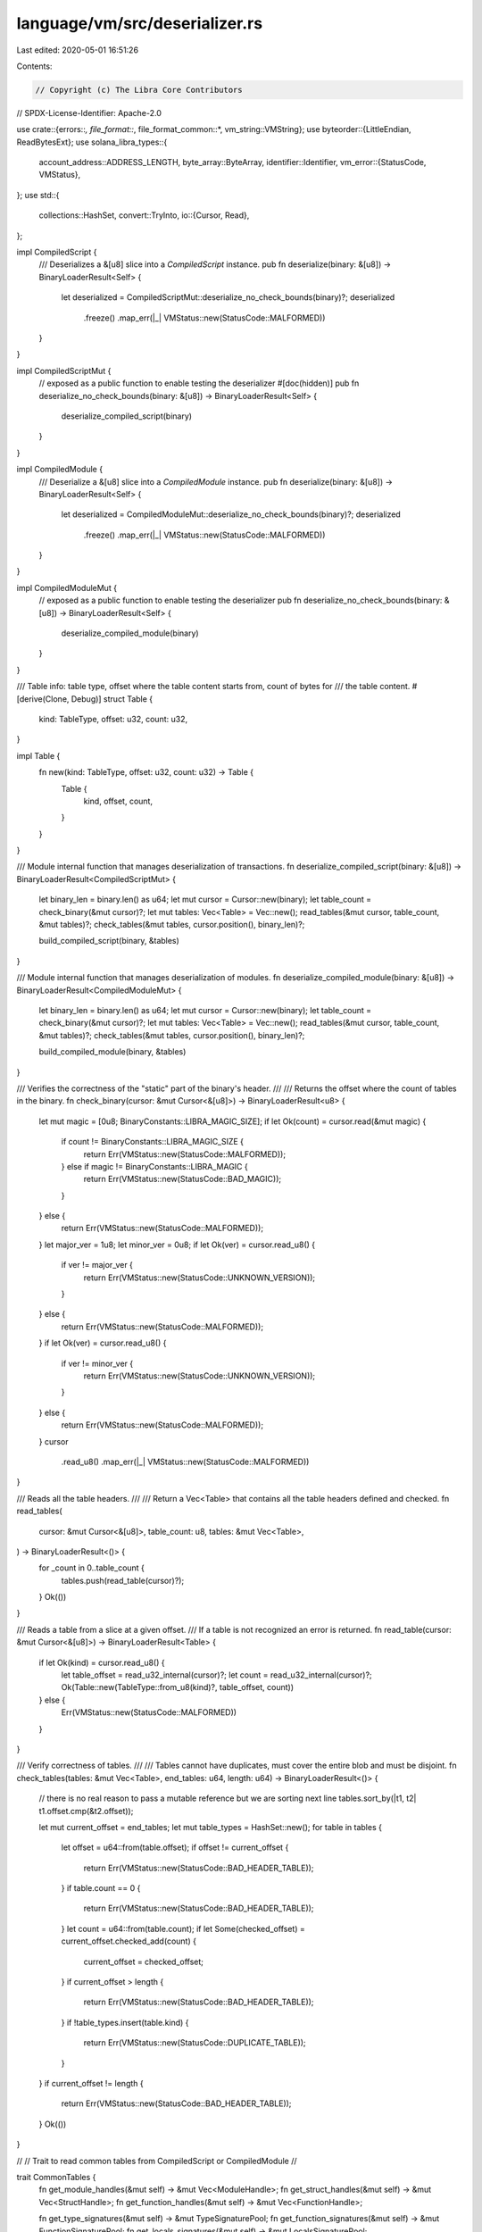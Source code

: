 language/vm/src/deserializer.rs
===============================

Last edited: 2020-05-01 16:51:26

Contents:

.. code-block:: rs

    // Copyright (c) The Libra Core Contributors
// SPDX-License-Identifier: Apache-2.0

use crate::{errors::*, file_format::*, file_format_common::*, vm_string::VMString};
use byteorder::{LittleEndian, ReadBytesExt};
use solana_libra_types::{
    account_address::ADDRESS_LENGTH,
    byte_array::ByteArray,
    identifier::Identifier,
    vm_error::{StatusCode, VMStatus},
};
use std::{
    collections::HashSet,
    convert::TryInto,
    io::{Cursor, Read},
};

impl CompiledScript {
    /// Deserializes a &[u8] slice into a `CompiledScript` instance.
    pub fn deserialize(binary: &[u8]) -> BinaryLoaderResult<Self> {
        let deserialized = CompiledScriptMut::deserialize_no_check_bounds(binary)?;
        deserialized
            .freeze()
            .map_err(|_| VMStatus::new(StatusCode::MALFORMED))
    }
}

impl CompiledScriptMut {
    // exposed as a public function to enable testing the deserializer
    #[doc(hidden)]
    pub fn deserialize_no_check_bounds(binary: &[u8]) -> BinaryLoaderResult<Self> {
        deserialize_compiled_script(binary)
    }
}

impl CompiledModule {
    /// Deserialize a &[u8] slice into a `CompiledModule` instance.
    pub fn deserialize(binary: &[u8]) -> BinaryLoaderResult<Self> {
        let deserialized = CompiledModuleMut::deserialize_no_check_bounds(binary)?;
        deserialized
            .freeze()
            .map_err(|_| VMStatus::new(StatusCode::MALFORMED))
    }
}

impl CompiledModuleMut {
    // exposed as a public function to enable testing the deserializer
    pub fn deserialize_no_check_bounds(binary: &[u8]) -> BinaryLoaderResult<Self> {
        deserialize_compiled_module(binary)
    }
}

/// Table info: table type, offset where the table content starts from, count of bytes for
/// the table content.
#[derive(Clone, Debug)]
struct Table {
    kind: TableType,
    offset: u32,
    count: u32,
}

impl Table {
    fn new(kind: TableType, offset: u32, count: u32) -> Table {
        Table {
            kind,
            offset,
            count,
        }
    }
}

/// Module internal function that manages deserialization of transactions.
fn deserialize_compiled_script(binary: &[u8]) -> BinaryLoaderResult<CompiledScriptMut> {
    let binary_len = binary.len() as u64;
    let mut cursor = Cursor::new(binary);
    let table_count = check_binary(&mut cursor)?;
    let mut tables: Vec<Table> = Vec::new();
    read_tables(&mut cursor, table_count, &mut tables)?;
    check_tables(&mut tables, cursor.position(), binary_len)?;

    build_compiled_script(binary, &tables)
}

/// Module internal function that manages deserialization of modules.
fn deserialize_compiled_module(binary: &[u8]) -> BinaryLoaderResult<CompiledModuleMut> {
    let binary_len = binary.len() as u64;
    let mut cursor = Cursor::new(binary);
    let table_count = check_binary(&mut cursor)?;
    let mut tables: Vec<Table> = Vec::new();
    read_tables(&mut cursor, table_count, &mut tables)?;
    check_tables(&mut tables, cursor.position(), binary_len)?;

    build_compiled_module(binary, &tables)
}

/// Verifies the correctness of the "static" part of the binary's header.
///
/// Returns the offset where the count of tables in the binary.
fn check_binary(cursor: &mut Cursor<&[u8]>) -> BinaryLoaderResult<u8> {
    let mut magic = [0u8; BinaryConstants::LIBRA_MAGIC_SIZE];
    if let Ok(count) = cursor.read(&mut magic) {
        if count != BinaryConstants::LIBRA_MAGIC_SIZE {
            return Err(VMStatus::new(StatusCode::MALFORMED));
        } else if magic != BinaryConstants::LIBRA_MAGIC {
            return Err(VMStatus::new(StatusCode::BAD_MAGIC));
        }
    } else {
        return Err(VMStatus::new(StatusCode::MALFORMED));
    }
    let major_ver = 1u8;
    let minor_ver = 0u8;
    if let Ok(ver) = cursor.read_u8() {
        if ver != major_ver {
            return Err(VMStatus::new(StatusCode::UNKNOWN_VERSION));
        }
    } else {
        return Err(VMStatus::new(StatusCode::MALFORMED));
    }
    if let Ok(ver) = cursor.read_u8() {
        if ver != minor_ver {
            return Err(VMStatus::new(StatusCode::UNKNOWN_VERSION));
        }
    } else {
        return Err(VMStatus::new(StatusCode::MALFORMED));
    }
    cursor
        .read_u8()
        .map_err(|_| VMStatus::new(StatusCode::MALFORMED))
}

/// Reads all the table headers.
///
/// Return a Vec<Table> that contains all the table headers defined and checked.
fn read_tables(
    cursor: &mut Cursor<&[u8]>,
    table_count: u8,
    tables: &mut Vec<Table>,
) -> BinaryLoaderResult<()> {
    for _count in 0..table_count {
        tables.push(read_table(cursor)?);
    }
    Ok(())
}

/// Reads a table from a slice at a given offset.
/// If a table is not recognized an error is returned.
fn read_table(cursor: &mut Cursor<&[u8]>) -> BinaryLoaderResult<Table> {
    if let Ok(kind) = cursor.read_u8() {
        let table_offset = read_u32_internal(cursor)?;
        let count = read_u32_internal(cursor)?;
        Ok(Table::new(TableType::from_u8(kind)?, table_offset, count))
    } else {
        Err(VMStatus::new(StatusCode::MALFORMED))
    }
}

/// Verify correctness of tables.
///
/// Tables cannot have duplicates, must cover the entire blob and must be disjoint.
fn check_tables(tables: &mut Vec<Table>, end_tables: u64, length: u64) -> BinaryLoaderResult<()> {
    // there is no real reason to pass a mutable reference but we are sorting next line
    tables.sort_by(|t1, t2| t1.offset.cmp(&t2.offset));

    let mut current_offset = end_tables;
    let mut table_types = HashSet::new();
    for table in tables {
        let offset = u64::from(table.offset);
        if offset != current_offset {
            return Err(VMStatus::new(StatusCode::BAD_HEADER_TABLE));
        }
        if table.count == 0 {
            return Err(VMStatus::new(StatusCode::BAD_HEADER_TABLE));
        }
        let count = u64::from(table.count);
        if let Some(checked_offset) = current_offset.checked_add(count) {
            current_offset = checked_offset;
        }
        if current_offset > length {
            return Err(VMStatus::new(StatusCode::BAD_HEADER_TABLE));
        }
        if !table_types.insert(table.kind) {
            return Err(VMStatus::new(StatusCode::DUPLICATE_TABLE));
        }
    }
    if current_offset != length {
        return Err(VMStatus::new(StatusCode::BAD_HEADER_TABLE));
    }
    Ok(())
}

//
// Trait to read common tables from CompiledScript or CompiledModule
//

trait CommonTables {
    fn get_module_handles(&mut self) -> &mut Vec<ModuleHandle>;
    fn get_struct_handles(&mut self) -> &mut Vec<StructHandle>;
    fn get_function_handles(&mut self) -> &mut Vec<FunctionHandle>;

    fn get_type_signatures(&mut self) -> &mut TypeSignaturePool;
    fn get_function_signatures(&mut self) -> &mut FunctionSignaturePool;
    fn get_locals_signatures(&mut self) -> &mut LocalsSignaturePool;

    fn get_identifiers(&mut self) -> &mut IdentifierPool;
    fn get_user_strings(&mut self) -> &mut UserStringPool;
    fn get_byte_array_pool(&mut self) -> &mut ByteArrayPool;
    fn get_address_pool(&mut self) -> &mut AddressPool;
}

impl CommonTables for CompiledScriptMut {
    fn get_module_handles(&mut self) -> &mut Vec<ModuleHandle> {
        &mut self.module_handles
    }

    fn get_struct_handles(&mut self) -> &mut Vec<StructHandle> {
        &mut self.struct_handles
    }

    fn get_function_handles(&mut self) -> &mut Vec<FunctionHandle> {
        &mut self.function_handles
    }

    fn get_type_signatures(&mut self) -> &mut TypeSignaturePool {
        &mut self.type_signatures
    }

    fn get_function_signatures(&mut self) -> &mut FunctionSignaturePool {
        &mut self.function_signatures
    }

    fn get_locals_signatures(&mut self) -> &mut LocalsSignaturePool {
        &mut self.locals_signatures
    }

    fn get_identifiers(&mut self) -> &mut IdentifierPool {
        &mut self.identifiers
    }

    fn get_user_strings(&mut self) -> &mut UserStringPool {
        &mut self.user_strings
    }

    fn get_byte_array_pool(&mut self) -> &mut ByteArrayPool {
        &mut self.byte_array_pool
    }

    fn get_address_pool(&mut self) -> &mut AddressPool {
        &mut self.address_pool
    }
}

impl CommonTables for CompiledModuleMut {
    fn get_module_handles(&mut self) -> &mut Vec<ModuleHandle> {
        &mut self.module_handles
    }

    fn get_struct_handles(&mut self) -> &mut Vec<StructHandle> {
        &mut self.struct_handles
    }

    fn get_function_handles(&mut self) -> &mut Vec<FunctionHandle> {
        &mut self.function_handles
    }

    fn get_type_signatures(&mut self) -> &mut TypeSignaturePool {
        &mut self.type_signatures
    }

    fn get_function_signatures(&mut self) -> &mut FunctionSignaturePool {
        &mut self.function_signatures
    }

    fn get_locals_signatures(&mut self) -> &mut LocalsSignaturePool {
        &mut self.locals_signatures
    }

    fn get_identifiers(&mut self) -> &mut IdentifierPool {
        &mut self.identifiers
    }

    fn get_user_strings(&mut self) -> &mut UserStringPool {
        &mut self.user_strings
    }

    fn get_byte_array_pool(&mut self) -> &mut ByteArrayPool {
        &mut self.byte_array_pool
    }

    fn get_address_pool(&mut self) -> &mut AddressPool {
        &mut self.address_pool
    }
}

/// Builds and returns a `CompiledScriptMut`.
fn build_compiled_script(binary: &[u8], tables: &[Table]) -> BinaryLoaderResult<CompiledScriptMut> {
    let mut script = CompiledScriptMut::default();
    build_common_tables(binary, tables, &mut script)?;
    build_script_tables(binary, tables, &mut script)?;
    Ok(script)
}

/// Builds and returns a `CompiledModuleMut`.
fn build_compiled_module(binary: &[u8], tables: &[Table]) -> BinaryLoaderResult<CompiledModuleMut> {
    let mut module = CompiledModuleMut::default();
    build_common_tables(binary, tables, &mut module)?;
    build_module_tables(binary, tables, &mut module)?;
    Ok(module)
}

/// Builds the common tables in a compiled unit.
fn build_common_tables(
    binary: &[u8],
    tables: &[Table],
    common: &mut impl CommonTables,
) -> BinaryLoaderResult<()> {
    for table in tables {
        match table.kind {
            TableType::MODULE_HANDLES => {
                load_module_handles(binary, table, common.get_module_handles())?;
            }
            TableType::STRUCT_HANDLES => {
                load_struct_handles(binary, table, common.get_struct_handles())?;
            }
            TableType::FUNCTION_HANDLES => {
                load_function_handles(binary, table, common.get_function_handles())?;
            }
            TableType::ADDRESS_POOL => {
                load_address_pool(binary, table, common.get_address_pool())?;
            }
            TableType::IDENTIFIERS => {
                load_identifiers(binary, table, common.get_identifiers())?;
            }
            TableType::USER_STRINGS => {
                load_user_strings(binary, table, common.get_user_strings())?;
            }
            TableType::BYTE_ARRAY_POOL => {
                load_byte_array_pool(binary, table, common.get_byte_array_pool())?;
            }
            TableType::TYPE_SIGNATURES => {
                load_type_signatures(binary, table, common.get_type_signatures())?;
            }
            TableType::FUNCTION_SIGNATURES => {
                load_function_signatures(binary, table, common.get_function_signatures())?;
            }
            TableType::LOCALS_SIGNATURES => {
                load_locals_signatures(binary, table, common.get_locals_signatures())?;
            }
            TableType::FUNCTION_DEFS
            | TableType::FIELD_DEFS
            | TableType::STRUCT_DEFS
            | TableType::MAIN => continue,
        }
    }
    Ok(())
}

/// Builds tables related to a `CompiledModuleMut`.
fn build_module_tables(
    binary: &[u8],
    tables: &[Table],
    module: &mut CompiledModuleMut,
) -> BinaryLoaderResult<()> {
    for table in tables {
        match table.kind {
            TableType::STRUCT_DEFS => {
                load_struct_defs(binary, table, &mut module.struct_defs)?;
            }
            TableType::FIELD_DEFS => {
                load_field_defs(binary, table, &mut module.field_defs)?;
            }
            TableType::FUNCTION_DEFS => {
                load_function_defs(binary, table, &mut module.function_defs)?;
            }
            TableType::MODULE_HANDLES
            | TableType::STRUCT_HANDLES
            | TableType::FUNCTION_HANDLES
            | TableType::ADDRESS_POOL
            | TableType::IDENTIFIERS
            | TableType::USER_STRINGS
            | TableType::BYTE_ARRAY_POOL
            | TableType::TYPE_SIGNATURES
            | TableType::FUNCTION_SIGNATURES
            | TableType::LOCALS_SIGNATURES => {
                continue;
            }
            TableType::MAIN => return Err(VMStatus::new(StatusCode::MALFORMED)),
        }
    }
    Ok(())
}

/// Builds tables related to a `CompiledScriptMut`.
fn build_script_tables(
    binary: &[u8],
    tables: &[Table],
    script: &mut CompiledScriptMut,
) -> BinaryLoaderResult<()> {
    for table in tables {
        match table.kind {
            TableType::MAIN => {
                let start: usize = table.offset as usize;
                // `check_tables()` ensures that the table indices are in bounds
                assume!(start <= usize::max_value() - (table.count as usize));
                let end: usize = start + table.count as usize;
                let mut cursor = Cursor::new(&binary[start..end]);
                let main = load_function_def(&mut cursor)?;
                script.main = main;
            }
            TableType::MODULE_HANDLES
            | TableType::STRUCT_HANDLES
            | TableType::FUNCTION_HANDLES
            | TableType::ADDRESS_POOL
            | TableType::IDENTIFIERS
            | TableType::USER_STRINGS
            | TableType::BYTE_ARRAY_POOL
            | TableType::TYPE_SIGNATURES
            | TableType::FUNCTION_SIGNATURES
            | TableType::LOCALS_SIGNATURES => {
                continue;
            }
            TableType::STRUCT_DEFS | TableType::FIELD_DEFS | TableType::FUNCTION_DEFS => {
                return Err(VMStatus::new(StatusCode::MALFORMED));
            }
        }
    }
    Ok(())
}

/// Builds the `ModuleHandle` table.
fn load_module_handles(
    binary: &[u8],
    table: &Table,
    module_handles: &mut Vec<ModuleHandle>,
) -> BinaryLoaderResult<()> {
    let start = table.offset as usize;
    let end = start + table.count as usize;
    let mut cursor = Cursor::new(&binary[start..end]);
    loop {
        if cursor.position() == u64::from(table.count) {
            break;
        }
        let address = read_uleb_u16_internal(&mut cursor)?;
        let name = read_uleb_u16_internal(&mut cursor)?;
        module_handles.push(ModuleHandle {
            address: AddressPoolIndex(address),
            name: IdentifierIndex(name),
        });
    }
    Ok(())
}

/// Builds the `StructHandle` table.
fn load_struct_handles(
    binary: &[u8],
    table: &Table,
    struct_handles: &mut Vec<StructHandle>,
) -> BinaryLoaderResult<()> {
    let start = table.offset as usize;
    let end = start + table.count as usize;
    let mut cursor = Cursor::new(&binary[start..end]);
    loop {
        if cursor.position() == u64::from(table.count) {
            break;
        }
        let module_handle = read_uleb_u16_internal(&mut cursor)?;
        let name = read_uleb_u16_internal(&mut cursor)?;
        let is_nominal_resource = load_nominal_resource_flag(&mut cursor)?;
        let type_formals = load_kinds(&mut cursor)?;
        struct_handles.push(StructHandle {
            module: ModuleHandleIndex(module_handle),
            name: IdentifierIndex(name),
            is_nominal_resource,
            type_formals,
        });
    }
    Ok(())
}

/// Builds the `FunctionHandle` table.
fn load_function_handles(
    binary: &[u8],
    table: &Table,
    function_handles: &mut Vec<FunctionHandle>,
) -> BinaryLoaderResult<()> {
    let start = table.offset as usize;
    let end = start + table.count as usize;
    let mut cursor = Cursor::new(&binary[start..end]);
    loop {
        if cursor.position() == u64::from(table.count) {
            break;
        }
        let module_handle = read_uleb_u16_internal(&mut cursor)?;
        let name = read_uleb_u16_internal(&mut cursor)?;
        let signature = read_uleb_u16_internal(&mut cursor)?;
        function_handles.push(FunctionHandle {
            module: ModuleHandleIndex(module_handle),
            name: IdentifierIndex(name),
            signature: FunctionSignatureIndex(signature),
        });
    }
    Ok(())
}

/// Builds the `AddressPool`.
fn load_address_pool(
    binary: &[u8],
    table: &Table,
    addresses: &mut AddressPool,
) -> BinaryLoaderResult<()> {
    let mut start = table.offset as usize;
    if table.count as usize % ADDRESS_LENGTH != 0 {
        return Err(VMStatus::new(StatusCode::MALFORMED));
    }
    for _i in 0..table.count as usize / ADDRESS_LENGTH {
        let end_addr = start + ADDRESS_LENGTH;
        let address = (&binary[start..end_addr]).try_into();
        if address.is_err() {
            return Err(VMStatus::new(StatusCode::MALFORMED));
        }
        start = end_addr;

        addresses.push(address.unwrap());
    }
    Ok(())
}

/// Builds the `IdentifierPool`.
fn load_identifiers(
    binary: &[u8],
    table: &Table,
    identifiers: &mut IdentifierPool,
) -> BinaryLoaderResult<()> {
    let start = table.offset as usize;
    let end = start + table.count as usize;
    let mut cursor = Cursor::new(&binary[start..end]);
    while cursor.position() < u64::from(table.count) {
        let size = read_uleb_u32_internal(&mut cursor)? as usize;
        if size > std::u16::MAX as usize {
            return Err(VMStatus::new(StatusCode::MALFORMED));
        }
        let mut buffer: Vec<u8> = vec![0u8; size];
        if let Ok(count) = cursor.read(&mut buffer) {
            if count != size {
                return Err(VMStatus::new(StatusCode::MALFORMED));
            }
            let s = match Identifier::from_utf8(buffer) {
                Ok(bytes) => bytes,
                Err(_) => return Err(VMStatus::new(StatusCode::MALFORMED)),
            };

            identifiers.push(s);
        }
    }
    Ok(())
}

/// Builds the `UserStringPool`.
fn load_user_strings(
    binary: &[u8],
    table: &Table,
    user_strings: &mut UserStringPool,
) -> BinaryLoaderResult<()> {
    let start = table.offset as usize;
    let end = start + table.count as usize;
    let mut cursor = Cursor::new(&binary[start..end]);
    while cursor.position() < u64::from(table.count) {
        let size = read_uleb_u32_internal(&mut cursor)? as usize;
        if size > std::u16::MAX as usize {
            return Err(VMStatus::new(StatusCode::MALFORMED));
        }
        let mut buffer: Vec<u8> = vec![0u8; size];
        if let Ok(count) = cursor.read(&mut buffer) {
            if count != size {
                return Err(VMStatus::new(StatusCode::MALFORMED));
            }
            let us = match VMString::from_utf8(buffer) {
                Ok(bytes) => bytes,
                Err(_) => return Err(VMStatus::new(StatusCode::MALFORMED)),
            };

            user_strings.push(us);
        }
    }
    Ok(())
}

/// Builds the `ByteArrayPool`.
fn load_byte_array_pool(
    binary: &[u8],
    table: &Table,
    byte_arrays: &mut ByteArrayPool,
) -> BinaryLoaderResult<()> {
    let start = table.offset as usize;
    let end = start + table.count as usize;
    let mut cursor = Cursor::new(&binary[start..end]);
    while cursor.position() < u64::from(table.count) {
        let size = read_uleb_u32_internal(&mut cursor)? as usize;
        if size > std::u16::MAX as usize {
            return Err(VMStatus::new(StatusCode::MALFORMED));
        }
        let mut byte_array: Vec<u8> = vec![0u8; size];
        if let Ok(count) = cursor.read(&mut byte_array) {
            if count != size {
                return Err(VMStatus::new(StatusCode::MALFORMED));
            }

            byte_arrays.push(ByteArray::new(byte_array));
        }
    }
    Ok(())
}

/// Builds the `TypeSignaturePool`.
fn load_type_signatures(
    binary: &[u8],
    table: &Table,
    type_signatures: &mut TypeSignaturePool,
) -> BinaryLoaderResult<()> {
    let start = table.offset as usize;
    let end = start + table.count as usize;
    let mut cursor = Cursor::new(&binary[start..end]);
    while cursor.position() < u64::from(table.count) {
        if let Ok(byte) = cursor.read_u8() {
            if byte != SignatureType::TYPE_SIGNATURE as u8 {
                return Err(VMStatus::new(StatusCode::UNEXPECTED_SIGNATURE_TYPE));
            }
        }
        let token = load_signature_token(&mut cursor)?;
        type_signatures.push(TypeSignature(token));
    }
    Ok(())
}

/// Builds the `FunctionSignaturePool`.
fn load_function_signatures(
    binary: &[u8],
    table: &Table,
    function_signatures: &mut FunctionSignaturePool,
) -> BinaryLoaderResult<()> {
    let start = table.offset as usize;
    let end = start + table.count as usize;
    let mut cursor = Cursor::new(&binary[start..end]);
    while cursor.position() < u64::from(table.count) {
        if let Ok(byte) = cursor.read_u8() {
            if byte != SignatureType::FUNCTION_SIGNATURE as u8 {
                return Err(VMStatus::new(StatusCode::UNEXPECTED_SIGNATURE_TYPE));
            }
        }

        // Return signature
        let token_count = cursor
            .read_u8()
            .map_err(|_| VMStatus::new(StatusCode::MALFORMED))?;
        let mut returns_signature: Vec<SignatureToken> = Vec::new();
        for _i in 0..token_count {
            let token = load_signature_token(&mut cursor)?;
            returns_signature.push(token);
        }

        // Arguments signature
        let token_count = cursor
            .read_u8()
            .map_err(|_| VMStatus::new(StatusCode::MALFORMED))?;
        let mut args_signature: Vec<SignatureToken> = Vec::new();
        for _i in 0..token_count {
            let token = load_signature_token(&mut cursor)?;
            args_signature.push(token);
        }
        let type_formals = load_kinds(&mut cursor)?;
        function_signatures.push(FunctionSignature {
            return_types: returns_signature,
            arg_types: args_signature,
            type_formals,
        });
    }
    Ok(())
}

/// Builds the `LocalsSignaturePool`.
fn load_locals_signatures(
    binary: &[u8],
    table: &Table,
    locals_signatures: &mut LocalsSignaturePool,
) -> BinaryLoaderResult<()> {
    let start = table.offset as usize;
    let end = start + table.count as usize;
    let mut cursor = Cursor::new(&binary[start..end]);
    while cursor.position() < u64::from(table.count) {
        if let Ok(byte) = cursor.read_u8() {
            if byte != SignatureType::LOCAL_SIGNATURE as u8 {
                return Err(VMStatus::new(StatusCode::UNEXPECTED_SIGNATURE_TYPE));
            }
        }

        let token_count = cursor
            .read_u8()
            .map_err(|_| VMStatus::new(StatusCode::MALFORMED))?;
        let mut local_signature: Vec<SignatureToken> = Vec::new();
        for _i in 0..token_count {
            let token = load_signature_token(&mut cursor)?;
            local_signature.push(token);
        }

        locals_signatures.push(LocalsSignature(local_signature));
    }
    Ok(())
}

/// Deserializes a `SignatureToken`.
fn load_signature_token(cursor: &mut Cursor<&[u8]>) -> BinaryLoaderResult<SignatureToken> {
    if let Ok(byte) = cursor.read_u8() {
        match SerializedType::from_u8(byte)? {
            SerializedType::BOOL => Ok(SignatureToken::Bool),
            SerializedType::INTEGER => Ok(SignatureToken::U64),
            SerializedType::STRING => Ok(SignatureToken::String),
            SerializedType::BYTEARRAY => Ok(SignatureToken::ByteArray),
            SerializedType::ADDRESS => Ok(SignatureToken::Address),
            SerializedType::REFERENCE => {
                let ref_token = load_signature_token(cursor)?;
                Ok(SignatureToken::Reference(Box::new(ref_token)))
            }
            SerializedType::MUTABLE_REFERENCE => {
                let ref_token = load_signature_token(cursor)?;
                Ok(SignatureToken::MutableReference(Box::new(ref_token)))
            }
            SerializedType::STRUCT => {
                let sh_idx = read_uleb_u16_internal(cursor)?;
                let types = load_signature_tokens(cursor)?;
                Ok(SignatureToken::Struct(StructHandleIndex(sh_idx), types))
            }
            SerializedType::TYPE_PARAMETER => {
                let idx = read_uleb_u16_internal(cursor)?;
                Ok(SignatureToken::TypeParameter(idx))
            }
        }
    } else {
        Err(VMStatus::new(StatusCode::MALFORMED))
    }
}

fn load_signature_tokens(cursor: &mut Cursor<&[u8]>) -> BinaryLoaderResult<Vec<SignatureToken>> {
    let len = read_uleb_u16_internal(cursor)?;
    let mut tokens = vec![];
    for _ in 0..len {
        tokens.push(load_signature_token(cursor)?);
    }
    Ok(tokens)
}

fn load_nominal_resource_flag(cursor: &mut Cursor<&[u8]>) -> BinaryLoaderResult<bool> {
    if let Ok(byte) = cursor.read_u8() {
        Ok(match SerializedNominalResourceFlag::from_u8(byte)? {
            SerializedNominalResourceFlag::NOMINAL_RESOURCE => true,
            SerializedNominalResourceFlag::NORMAL_STRUCT => false,
        })
    } else {
        Err(VMStatus::new(StatusCode::MALFORMED))
    }
}

fn load_kind(cursor: &mut Cursor<&[u8]>) -> BinaryLoaderResult<Kind> {
    if let Ok(byte) = cursor.read_u8() {
        Ok(match SerializedKind::from_u8(byte)? {
            SerializedKind::ALL => Kind::All,
            SerializedKind::UNRESTRICTED => Kind::Unrestricted,
            SerializedKind::RESOURCE => Kind::Resource,
        })
    } else {
        Err(VMStatus::new(StatusCode::MALFORMED))
    }
}

fn load_kinds(cursor: &mut Cursor<&[u8]>) -> BinaryLoaderResult<Vec<Kind>> {
    let len = read_uleb_u16_internal(cursor)?;
    let mut kinds = vec![];
    for _ in 0..len {
        kinds.push(load_kind(cursor)?);
    }
    Ok(kinds)
}

/// Builds the `StructDefinition` table.
fn load_struct_defs(
    binary: &[u8],
    table: &Table,
    struct_defs: &mut Vec<StructDefinition>,
) -> BinaryLoaderResult<()> {
    let start = table.offset as usize;
    let end = start + table.count as usize;
    let mut cursor = Cursor::new(&binary[start..end]);
    while cursor.position() < u64::from(table.count) {
        let struct_handle = read_uleb_u16_internal(&mut cursor)?;
        let field_information_flag = match cursor.read_u8() {
            Ok(byte) => SerializedNativeStructFlag::from_u8(byte)?,
            Err(_) => return Err(VMStatus::new(StatusCode::MALFORMED)),
        };
        let field_information = match field_information_flag {
            SerializedNativeStructFlag::NATIVE => {
                let field_count = read_uleb_u16_internal(&mut cursor)?;
                if field_count != 0 {
                    return Err(VMStatus::new(StatusCode::MALFORMED));
                }
                let fields_u16 = read_uleb_u16_internal(&mut cursor)?;
                if fields_u16 != 0 {
                    return Err(VMStatus::new(StatusCode::MALFORMED));
                }
                StructFieldInformation::Native
            }
            SerializedNativeStructFlag::DECLARED => {
                let field_count = read_uleb_u16_internal(&mut cursor)?;
                let fields_u16 = read_uleb_u16_internal(&mut cursor)?;
                let fields = FieldDefinitionIndex(fields_u16);
                StructFieldInformation::Declared {
                    field_count,
                    fields,
                }
            }
        };
        struct_defs.push(StructDefinition {
            struct_handle: StructHandleIndex(struct_handle),
            field_information,
        });
    }
    Ok(())
}

/// Builds the `FieldDefinition` table.
fn load_field_defs(
    binary: &[u8],
    table: &Table,
    field_defs: &mut Vec<FieldDefinition>,
) -> BinaryLoaderResult<()> {
    let start = table.offset as usize;
    let end = start + table.count as usize;
    let mut cursor = Cursor::new(&binary[start..end]);
    while cursor.position() < u64::from(table.count) {
        let struct_ = read_uleb_u16_internal(&mut cursor)?;
        let name = read_uleb_u16_internal(&mut cursor)?;
        let signature = read_uleb_u16_internal(&mut cursor)?;
        field_defs.push(FieldDefinition {
            struct_: StructHandleIndex(struct_),
            name: IdentifierIndex(name),
            signature: TypeSignatureIndex(signature),
        });
    }
    Ok(())
}

/// Builds the `FunctionDefinition` table.
fn load_function_defs(
    binary: &[u8],
    table: &Table,
    func_defs: &mut Vec<FunctionDefinition>,
) -> BinaryLoaderResult<()> {
    let start = table.offset as usize;
    let end = start + table.count as usize;
    let mut cursor = Cursor::new(&binary[start..end]);
    while cursor.position() < u64::from(table.count) {
        let func_def = load_function_def(&mut cursor)?;
        func_defs.push(func_def);
    }
    Ok(())
}

/// Deserializes a `FunctionDefinition`.
fn load_function_def(cursor: &mut Cursor<&[u8]>) -> BinaryLoaderResult<FunctionDefinition> {
    let function = read_uleb_u16_internal(cursor)?;

    let flags = cursor
        .read_u8()
        .map_err(|_| VMStatus::new(StatusCode::MALFORMED))?;
    let acquires_global_resources = load_struct_definition_indices(cursor)?;
    let code_unit = load_code_unit(cursor)?;
    Ok(FunctionDefinition {
        function: FunctionHandleIndex(function),
        flags,
        acquires_global_resources,
        code: code_unit,
    })
}

/// Deserializes a `Vec<StructDefinitionIndex>`.
fn load_struct_definition_indices(
    cursor: &mut Cursor<&[u8]>,
) -> BinaryLoaderResult<Vec<StructDefinitionIndex>> {
    let len = cursor
        .read_u8()
        .map_err(|_| VMStatus::new(StatusCode::MALFORMED))?;
    let mut indices = vec![];
    for _ in 0..len {
        indices.push(StructDefinitionIndex(read_uleb_u16_internal(cursor)?));
    }
    Ok(indices)
}

/// Deserializes a `CodeUnit`.
fn load_code_unit(cursor: &mut Cursor<&[u8]>) -> BinaryLoaderResult<CodeUnit> {
    let max_stack_size = read_uleb_u16_internal(cursor)?;
    let locals = read_uleb_u16_internal(cursor)?;

    let mut code_unit = CodeUnit {
        max_stack_size,
        locals: LocalsSignatureIndex(locals),
        code: vec![],
    };

    load_code(cursor, &mut code_unit.code)?;
    Ok(code_unit)
}

/// Deserializes a code stream (`Bytecode`s).
fn load_code(cursor: &mut Cursor<&[u8]>, code: &mut Vec<Bytecode>) -> BinaryLoaderResult<()> {
    let bytecode_count = read_u16_internal(cursor)?;
    while code.len() < bytecode_count as usize {
        let byte = cursor
            .read_u8()
            .map_err(|_| VMStatus::new(StatusCode::MALFORMED))?;
        let bytecode = match Opcodes::from_u8(byte)? {
            Opcodes::POP => Bytecode::Pop,
            Opcodes::RET => Bytecode::Ret,
            Opcodes::BR_TRUE => {
                let jump = read_u16_internal(cursor)?;
                Bytecode::BrTrue(jump)
            }
            Opcodes::BR_FALSE => {
                let jump = read_u16_internal(cursor)?;
                Bytecode::BrFalse(jump)
            }
            Opcodes::BRANCH => {
                let jump = read_u16_internal(cursor)?;
                Bytecode::Branch(jump)
            }
            Opcodes::LD_CONST => {
                let value = read_u64_internal(cursor)?;
                Bytecode::LdConst(value)
            }
            Opcodes::LD_ADDR => {
                let idx = read_uleb_u16_internal(cursor)?;
                Bytecode::LdAddr(AddressPoolIndex(idx))
            }
            Opcodes::LD_STR => {
                let idx = read_uleb_u16_internal(cursor)?;
                Bytecode::LdStr(UserStringIndex(idx))
            }
            Opcodes::LD_TRUE => Bytecode::LdTrue,
            Opcodes::LD_FALSE => Bytecode::LdFalse,
            Opcodes::COPY_LOC => {
                let idx = cursor
                    .read_u8()
                    .map_err(|_| VMStatus::new(StatusCode::MALFORMED))?;
                Bytecode::CopyLoc(idx)
            }
            Opcodes::MOVE_LOC => {
                let idx = cursor
                    .read_u8()
                    .map_err(|_| VMStatus::new(StatusCode::MALFORMED))?;
                Bytecode::MoveLoc(idx)
            }
            Opcodes::ST_LOC => {
                let idx = cursor
                    .read_u8()
                    .map_err(|_| VMStatus::new(StatusCode::MALFORMED))?;
                Bytecode::StLoc(idx)
            }
            Opcodes::MUT_BORROW_LOC => {
                let idx = cursor
                    .read_u8()
                    .map_err(|_| VMStatus::new(StatusCode::MALFORMED))?;
                Bytecode::MutBorrowLoc(idx)
            }
            Opcodes::IMM_BORROW_LOC => {
                let idx = cursor
                    .read_u8()
                    .map_err(|_| VMStatus::new(StatusCode::MALFORMED))?;
                Bytecode::ImmBorrowLoc(idx)
            }
            Opcodes::MUT_BORROW_FIELD => {
                let idx = read_uleb_u16_internal(cursor)?;
                Bytecode::MutBorrowField(FieldDefinitionIndex(idx))
            }
            Opcodes::IMM_BORROW_FIELD => {
                let idx = read_uleb_u16_internal(cursor)?;
                Bytecode::ImmBorrowField(FieldDefinitionIndex(idx))
            }
            Opcodes::LD_BYTEARRAY => {
                let idx = read_uleb_u16_internal(cursor)?;
                Bytecode::LdByteArray(ByteArrayPoolIndex(idx))
            }
            Opcodes::CALL => {
                let idx = read_uleb_u16_internal(cursor)?;
                let types_idx = read_uleb_u16_internal(cursor)?;
                Bytecode::Call(FunctionHandleIndex(idx), LocalsSignatureIndex(types_idx))
            }
            Opcodes::PACK => {
                let idx = read_uleb_u16_internal(cursor)?;
                let types_idx = read_uleb_u16_internal(cursor)?;
                Bytecode::Pack(StructDefinitionIndex(idx), LocalsSignatureIndex(types_idx))
            }
            Opcodes::UNPACK => {
                let idx = read_uleb_u16_internal(cursor)?;
                let types_idx = read_uleb_u16_internal(cursor)?;
                Bytecode::Unpack(StructDefinitionIndex(idx), LocalsSignatureIndex(types_idx))
            }
            Opcodes::READ_REF => Bytecode::ReadRef,
            Opcodes::WRITE_REF => Bytecode::WriteRef,
            Opcodes::ADD => Bytecode::Add,
            Opcodes::SUB => Bytecode::Sub,
            Opcodes::MUL => Bytecode::Mul,
            Opcodes::MOD => Bytecode::Mod,
            Opcodes::DIV => Bytecode::Div,
            Opcodes::BIT_OR => Bytecode::BitOr,
            Opcodes::BIT_AND => Bytecode::BitAnd,
            Opcodes::XOR => Bytecode::Xor,
            Opcodes::OR => Bytecode::Or,
            Opcodes::AND => Bytecode::And,
            Opcodes::NOT => Bytecode::Not,
            Opcodes::EQ => Bytecode::Eq,
            Opcodes::NEQ => Bytecode::Neq,
            Opcodes::LT => Bytecode::Lt,
            Opcodes::GT => Bytecode::Gt,
            Opcodes::LE => Bytecode::Le,
            Opcodes::GE => Bytecode::Ge,
            Opcodes::ABORT => Bytecode::Abort,
            Opcodes::GET_TXN_GAS_UNIT_PRICE => Bytecode::GetTxnGasUnitPrice,
            Opcodes::GET_TXN_MAX_GAS_UNITS => Bytecode::GetTxnMaxGasUnits,
            Opcodes::GET_GAS_REMAINING => Bytecode::GetGasRemaining,
            Opcodes::GET_TXN_SENDER => Bytecode::GetTxnSenderAddress,
            Opcodes::EXISTS => {
                let idx = read_uleb_u16_internal(cursor)?;
                let types_idx = read_uleb_u16_internal(cursor)?;
                Bytecode::Exists(StructDefinitionIndex(idx), LocalsSignatureIndex(types_idx))
            }
            Opcodes::MUT_BORROW_GLOBAL => {
                let idx = read_uleb_u16_internal(cursor)?;
                let types_idx = read_uleb_u16_internal(cursor)?;
                Bytecode::MutBorrowGlobal(
                    StructDefinitionIndex(idx),
                    LocalsSignatureIndex(types_idx),
                )
            }
            Opcodes::IMM_BORROW_GLOBAL => {
                let idx = read_uleb_u16_internal(cursor)?;
                let types_idx = read_uleb_u16_internal(cursor)?;
                Bytecode::ImmBorrowGlobal(
                    StructDefinitionIndex(idx),
                    LocalsSignatureIndex(types_idx),
                )
            }
            Opcodes::MOVE_FROM => {
                let idx = read_uleb_u16_internal(cursor)?;
                let types_idx = read_uleb_u16_internal(cursor)?;
                Bytecode::MoveFrom(StructDefinitionIndex(idx), LocalsSignatureIndex(types_idx))
            }
            Opcodes::MOVE_TO => {
                let idx = read_uleb_u16_internal(cursor)?;
                let types_idx = read_uleb_u16_internal(cursor)?;
                Bytecode::MoveToSender(StructDefinitionIndex(idx), LocalsSignatureIndex(types_idx))
            }
            Opcodes::CREATE_ACCOUNT => Bytecode::CreateAccount,
            Opcodes::GET_TXN_SEQUENCE_NUMBER => Bytecode::GetTxnSequenceNumber,
            Opcodes::GET_TXN_PUBLIC_KEY => Bytecode::GetTxnPublicKey,
            Opcodes::FREEZE_REF => Bytecode::FreezeRef,
        };
        code.push(bytecode);
    }
    Ok(())
}

//
// Helpers to read uleb128 and uncompressed integers
//

fn read_uleb_u16_internal(cursor: &mut Cursor<&[u8]>) -> BinaryLoaderResult<u16> {
    read_uleb128_as_u16(cursor).map_err(|_| VMStatus::new(StatusCode::MALFORMED))
}

fn read_uleb_u32_internal(cursor: &mut Cursor<&[u8]>) -> BinaryLoaderResult<u32> {
    read_uleb128_as_u32(cursor).map_err(|_| VMStatus::new(StatusCode::MALFORMED))
}

fn read_u16_internal(cursor: &mut Cursor<&[u8]>) -> BinaryLoaderResult<u16> {
    cursor
        .read_u16::<LittleEndian>()
        .map_err(|_| VMStatus::new(StatusCode::MALFORMED))
}

fn read_u32_internal(cursor: &mut Cursor<&[u8]>) -> BinaryLoaderResult<u32> {
    cursor
        .read_u32::<LittleEndian>()
        .map_err(|_| VMStatus::new(StatusCode::MALFORMED))
}

fn read_u64_internal(cursor: &mut Cursor<&[u8]>) -> BinaryLoaderResult<u64> {
    cursor
        .read_u64::<LittleEndian>()
        .map_err(|_| VMStatus::new(StatusCode::MALFORMED))
}

impl TableType {
    fn from_u8(value: u8) -> BinaryLoaderResult<TableType> {
        match value {
            0x1 => Ok(TableType::MODULE_HANDLES),
            0x2 => Ok(TableType::STRUCT_HANDLES),
            0x3 => Ok(TableType::FUNCTION_HANDLES),
            0x4 => Ok(TableType::ADDRESS_POOL),
            0x5 => Ok(TableType::IDENTIFIERS),
            0x6 => Ok(TableType::USER_STRINGS),
            0x7 => Ok(TableType::BYTE_ARRAY_POOL),
            0x8 => Ok(TableType::MAIN),
            0x9 => Ok(TableType::STRUCT_DEFS),
            0xA => Ok(TableType::FIELD_DEFS),
            0xB => Ok(TableType::FUNCTION_DEFS),
            0xC => Ok(TableType::TYPE_SIGNATURES),
            0xD => Ok(TableType::FUNCTION_SIGNATURES),
            0xE => Ok(TableType::LOCALS_SIGNATURES),
            _ => Err(VMStatus::new(StatusCode::UNKNOWN_TABLE_TYPE)),
        }
    }
}

#[allow(dead_code)]
impl SignatureType {
    fn from_u8(value: u8) -> BinaryLoaderResult<SignatureType> {
        match value {
            0x1 => Ok(SignatureType::TYPE_SIGNATURE),
            0x2 => Ok(SignatureType::FUNCTION_SIGNATURE),
            0x3 => Ok(SignatureType::LOCAL_SIGNATURE),
            _ => Err(VMStatus::new(StatusCode::UNKNOWN_SIGNATURE_TYPE)),
        }
    }
}

impl SerializedType {
    fn from_u8(value: u8) -> BinaryLoaderResult<SerializedType> {
        match value {
            0x1 => Ok(SerializedType::BOOL),
            0x2 => Ok(SerializedType::INTEGER),
            0x3 => Ok(SerializedType::STRING),
            0x4 => Ok(SerializedType::ADDRESS),
            0x5 => Ok(SerializedType::REFERENCE),
            0x6 => Ok(SerializedType::MUTABLE_REFERENCE),
            0x7 => Ok(SerializedType::STRUCT),
            0x8 => Ok(SerializedType::BYTEARRAY),
            0x9 => Ok(SerializedType::TYPE_PARAMETER),
            _ => Err(VMStatus::new(StatusCode::UNKNOWN_SERIALIZED_TYPE)),
        }
    }
}

impl SerializedNominalResourceFlag {
    fn from_u8(value: u8) -> BinaryLoaderResult<SerializedNominalResourceFlag> {
        match value {
            0x1 => Ok(SerializedNominalResourceFlag::NOMINAL_RESOURCE),
            0x2 => Ok(SerializedNominalResourceFlag::NORMAL_STRUCT),
            _ => Err(VMStatus::new(StatusCode::UNKNOWN_SERIALIZED_TYPE)),
        }
    }
}

impl SerializedKind {
    fn from_u8(value: u8) -> BinaryLoaderResult<SerializedKind> {
        match value {
            0x1 => Ok(SerializedKind::ALL),
            0x2 => Ok(SerializedKind::UNRESTRICTED),
            0x3 => Ok(SerializedKind::RESOURCE),
            _ => Err(VMStatus::new(StatusCode::UNKNOWN_SERIALIZED_TYPE)),
        }
    }
}

impl SerializedNativeStructFlag {
    fn from_u8(value: u8) -> BinaryLoaderResult<SerializedNativeStructFlag> {
        match value {
            0x1 => Ok(SerializedNativeStructFlag::NATIVE),
            0x2 => Ok(SerializedNativeStructFlag::DECLARED),
            _ => Err(VMStatus::new(StatusCode::UNKNOWN_SERIALIZED_TYPE)),
        }
    }
}

impl Opcodes {
    fn from_u8(value: u8) -> BinaryLoaderResult<Opcodes> {
        match value {
            0x01 => Ok(Opcodes::POP),
            0x02 => Ok(Opcodes::RET),
            0x03 => Ok(Opcodes::BR_TRUE),
            0x04 => Ok(Opcodes::BR_FALSE),
            0x05 => Ok(Opcodes::BRANCH),
            0x06 => Ok(Opcodes::LD_CONST),
            0x07 => Ok(Opcodes::LD_ADDR),
            0x08 => Ok(Opcodes::LD_STR),
            0x09 => Ok(Opcodes::LD_TRUE),
            0x0A => Ok(Opcodes::LD_FALSE),
            0x0B => Ok(Opcodes::COPY_LOC),
            0x0C => Ok(Opcodes::MOVE_LOC),
            0x0D => Ok(Opcodes::ST_LOC),
            0x0E => Ok(Opcodes::MUT_BORROW_LOC),
            0x0F => Ok(Opcodes::IMM_BORROW_LOC),
            0x10 => Ok(Opcodes::MUT_BORROW_FIELD),
            0x11 => Ok(Opcodes::IMM_BORROW_FIELD),
            0x12 => Ok(Opcodes::LD_BYTEARRAY),
            0x13 => Ok(Opcodes::CALL),
            0x14 => Ok(Opcodes::PACK),
            0x15 => Ok(Opcodes::UNPACK),
            0x16 => Ok(Opcodes::READ_REF),
            0x17 => Ok(Opcodes::WRITE_REF),
            0x18 => Ok(Opcodes::ADD),
            0x19 => Ok(Opcodes::SUB),
            0x1A => Ok(Opcodes::MUL),
            0x1B => Ok(Opcodes::MOD),
            0x1C => Ok(Opcodes::DIV),
            0x1D => Ok(Opcodes::BIT_OR),
            0x1E => Ok(Opcodes::BIT_AND),
            0x1F => Ok(Opcodes::XOR),
            0x20 => Ok(Opcodes::OR),
            0x21 => Ok(Opcodes::AND),
            0x22 => Ok(Opcodes::NOT),
            0x23 => Ok(Opcodes::EQ),
            0x24 => Ok(Opcodes::NEQ),
            0x25 => Ok(Opcodes::LT),
            0x26 => Ok(Opcodes::GT),
            0x27 => Ok(Opcodes::LE),
            0x28 => Ok(Opcodes::GE),
            0x29 => Ok(Opcodes::ABORT),
            0x2A => Ok(Opcodes::GET_TXN_GAS_UNIT_PRICE),
            0x2B => Ok(Opcodes::GET_TXN_MAX_GAS_UNITS),
            0x2C => Ok(Opcodes::GET_GAS_REMAINING),
            0x2D => Ok(Opcodes::GET_TXN_SENDER),
            0x2E => Ok(Opcodes::EXISTS),
            0x2F => Ok(Opcodes::MUT_BORROW_GLOBAL),
            0x30 => Ok(Opcodes::IMM_BORROW_GLOBAL),
            0x31 => Ok(Opcodes::MOVE_FROM),
            0x32 => Ok(Opcodes::MOVE_TO),
            0x33 => Ok(Opcodes::CREATE_ACCOUNT),
            0x34 => Ok(Opcodes::GET_TXN_SEQUENCE_NUMBER),
            0x35 => Ok(Opcodes::GET_TXN_PUBLIC_KEY),
            0x36 => Ok(Opcodes::FREEZE_REF),
            _ => Err(VMStatus::new(StatusCode::UNKNOWN_OPCODE)),
        }
    }
}


